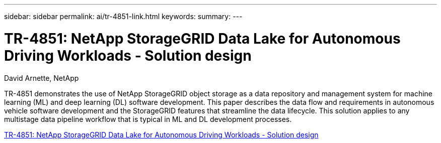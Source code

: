 ---
sidebar: sidebar
permalink: ai/tr-4851-link.html
keywords: 
summary: 
---

= TR-4851: NetApp StorageGRID Data Lake for Autonomous Driving Workloads - Solution design
:hardbreaks:
:nofooter:
:icons: font
:linkattrs:
:imagesdir: ./../media/

David Arnette, NetApp

TR-4851 demonstrates the use of NetApp StorageGRID object storage as a data repository and management system for machine learning (ML) and deep learning (DL) software development. This paper describes the data flow and requirements in autonomous vehicle software development and the StorageGRID features that streamline the data lifecycle. This solution applies to any multistage data pipeline workflow that is typical in ML and DL development processes. 
 
link:https://www.netapp.com/pdf.html?item=/media/19399-tr-4851.pdf[TR-4851: NetApp StorageGRID Data Lake for Autonomous Driving Workloads - Solution design^] 
